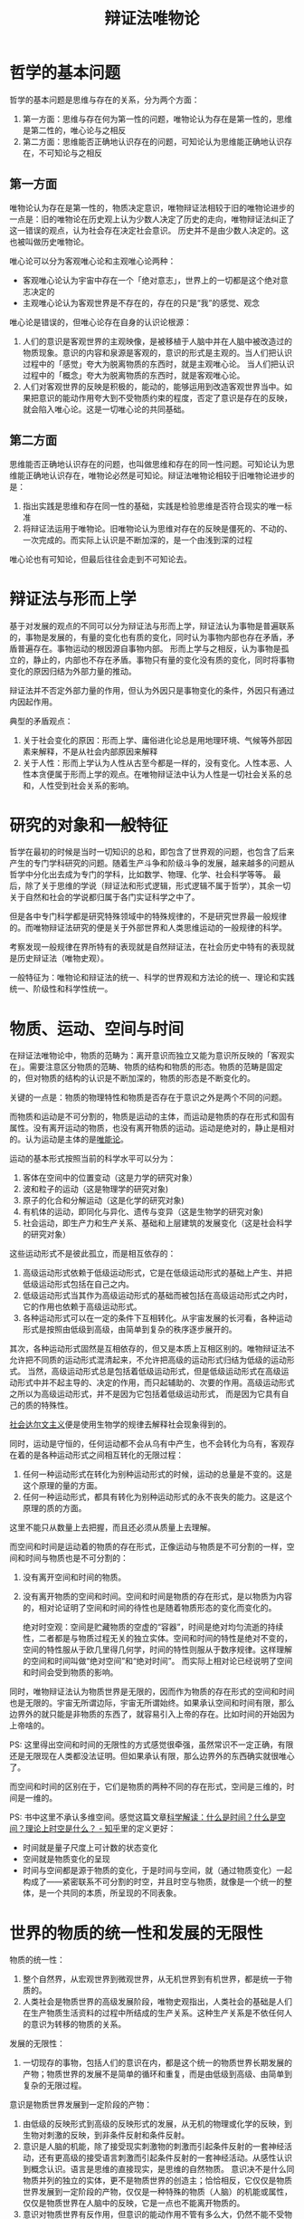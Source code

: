 :PROPERTIES:
:ID:       dbcb0f06-b0ed-4b79-8021-0a7ff74b9bd3
:ROAM_ALIASES: 唯物辩证法
:END:
#+TITLE: 辩证法唯物论
#+filetags: :Philosophy:

* 目录                                                    :TOC_4_gh:noexport:
- [[#哲学的基本问题][哲学的基本问题]]
  - [[#第一方面][第一方面]]
  - [[#第二方面][第二方面]]
- [[#辩证法与形而上学][辩证法与形而上学]]
- [[#研究的对象和一般特征][研究的对象和一般特征]]
- [[#物质运动空间与时间][物质、运动、空间与时间]]
- [[#世界的物质的统一性和发展的无限性][世界的物质的统一性和发展的无限性]]
- [[#实践论和矛盾论][《实践论》和《矛盾论》]]
  - [[#实践论][实践论]]
  - [[#矛盾论][矛盾论]]
    - [[#基本矛盾和主要矛盾][基本矛盾和主要矛盾]]
  - [[#参考][参考]]

* 哲学的基本问题
  哲学的基本问题是思维与存在的关系，分为两个方面：
  1. 第一方面：思维与存在何为第一性的问题，唯物论认为存在是第一性的，思维是第二性的，唯心论与之相反
  2. 第二方面：思维能否正确地认识存在的问题，可知论认为思维能正确地认识存在，不可知论与之相反

** 第一方面
   唯物论认为存在是第一性的，物质决定意识，唯物辩证法相较于旧的唯物论进步的一点是：旧的唯物论在历史观上认为少数人决定了历史的走向，唯物辩证法纠正了这一错误的观点，认为社会存在决定社会意识。
   历史并不是由少数人决定的。这也被叫做历史唯物论。

   唯心论可以分为客观唯心论和主观唯心论两种：
   + 客观唯心论认为宇宙中存在一个「绝对意志」，世界上的一切都是这个绝对意志决定的
   + 主观唯心论认为客观世界是不存在的，存在的只是“我”的感觉、观念

   唯心论是错误的，但唯心论存在自身的认识论根源：
   1. 人们的意识是客观世界的主观映像，是被移植于人脑中并在人脑中被改造过的物质现象。意识的内容和泉源是客观的，意识的形式是主观的。当人们把认识过程中的「感觉」夸大为脱离物质的东西时，就是主观唯心论。
      当人们把认识过程中的「概念」夸大为脱离物质的东西时，就是客观唯心论。
   2. 人们对客观世界的反映是积极的，能动的，能够运用到改造客观世界当中。如果把意识的能动作用夸大到不受物质约束的程度，否定了意识是存在的反映，就会陷入唯心论。这是一切唯心论的共同基础。

** 第二方面
   思维能否正确地认识存在的问题，也叫做思维和存在的同一性问题。可知论认为思维能正确地认识存在，唯物论必然是可知论。辩证法唯物论相较于旧唯物论进步的是：
   1. 指出实践是思维和存在同一性的基础，实践是检验思维是否符合现实的唯一标准
   2. 将辩证法运用于唯物论。旧唯物论认为思维对存在的反映是僵死的、不动的、一次完成的。而实际上认识是不断加深的，是一个由浅到深的过程

   唯心论也有可知论，但最后往往会走到不可知论去。

* 辩证法与形而上学
  基于对发展的观点的不同可以分为辩证法与形而上学，辩证法认为事物是普遍联系的，事物是发展的，有量的变化也有质的变化，同时认为事物内部也存在矛盾，矛盾普遍存在。事物运动的根因源自事物内部。
  形而上学与之相反，认为事物是孤立的，静止的，内部也不存在矛盾。事物只有量的变化没有质的变化，同时将事物变化的原因归结为外部力量的推动。

  辩证法并不否定外部力量的作用，但认为外因只是事物变化的条件，外因只有通过内因起作用。

  典型的矛盾观点：
  1. 关于社会变化的原因：形而上学、庸俗进化论总是用地理环境、气候等外部因素来解释，不是从社会内部原因来解释
  2. 关于人性：形而上学认为人性从古至今都是一样的，没有变化。人性本恶、人性本贪便属于形而上学的观点。在唯物辩证法中认为人性是一切社会关系的总和，人性受到社会关系的影响。

* 研究的对象和一般特征
  哲学在最初的时候是当时一切知识的总和，即包含了世界观的问题，也包含了后来产生的专门学科研究的问题。随着生产斗争和阶级斗争的发展，越来越多的问题从哲学中分化出去成为专门的学科，比如数学、物理、化学、社会科学等等。
  最后，除了关于思维的学说（辩证法和形式逻辑，形式逻辑不属于哲学），其余一切关于自然和社会的学说都归属于各门实证科学之中了。

  但是各中专门科学都是研究特殊领域中的特殊规律的，不是研究世界最一般规律的。而唯物辩证法研究的便是关于外部世界和人类思维运动的一般规律的科学。

  考察发现一般规律在界所特有的表现就是自然辩证法，在社会历史中特有的表现就是历史辩证法（唯物史观）。

  一般特征为：唯物论和辩证法的统一、科学的世界观和方法论的统一、理论和实践统一、阶级性和科学性统一。

* 物质、运动、空间与时间
  在辩证法唯物论中，物质的范畴为：离开意识而独立又能为意识所反映的「客观实在」。需要注意区分物质的范畴、物质的结构和物质的形态。物质的范畴是固定的，但对物质的结构的认识是不断加深的，物质的形态是不断变化的。

  关键的一点是：物质的物理特性和物质是否存在于意识之外是两个不同的问题。

  而物质和运动是不可分割的，物质是运动的主体，而运动是物质的存在形式和固有属性。没有离开运动的物质，也没有离开物质的运动。运动是绝对的，静止是相对的。认为运动是主体的是[[id:d056a180-f9bc-428c-bbb6-9072e6907e5a][唯能论]]。

  运动的基本形式按照当前的科学水平可以分为：
  1. 客体在空间中的位置变动（这是力学的研究对象）
  2. 波和粒子的运动（这是物理学的研究对象)
  3. 原子的化合和分解运动（这是化学的研究对象)
  4. 有机体的运动，即同化与异化、遗传与变异（这是生物学的研究对象)
  5. 社会运动，即生产力和生产关系、基础和上层建筑的发展变化（这是社会科学的研究对象）

  这些运动形式不是彼此孤立，而是相互依存的：
  1. 高级运动形式依赖于低级运动形式，它是在低级运动形式的基础上产生、并把低级运动形式包括在自己之内。
  2. 低级运动形式当其作为高级运动形式的基础而被包括在高级运动形式之内时，它的作用也依赖于高级运动形式。
  3. 各种运动形式可以在一定的条件下互相转化。从宇宙发展的长河看，各种运动形式是按照由低级到高级，由简单到复杂的秩序逐步展开的。

  其次，各种运动形式固然是互相依存的，但又是本质上互相区别的。唯物辩证法不允许把不同质的运动形式混清起来，不允许把高级的运动形式归结为低级的运动形式。
  当然，高级运动形式总是包括着低级运动形式，但是低级运动形式在高级运动形式中并不起主导的、决定的作用，而只起辅助的、次要的作用。高级运动形式之所以为高级运动形式，并不是因为它包括着低级运动形式， 而是因为它具有自己的质的特殊性。

  [[https://zh.wikipedia.org/wiki/%E7%A4%BE%E4%BC%9A%E8%BE%BE%E5%B0%94%E6%96%87%E4%B8%BB%E4%B9%89][社会达尔文主义]]便是使用生物学的规律去解释社会现象得到的。
  
  同时，运动是守恒的，任何运动都不会从乌有中产生，也不会转化为乌有，客观存在着的是各种运动形式之间相互转化的无限过程：
  1. 任何一种运动形式在转化为别种运动形式的时候，运动的总量是不变的。这是这个原理的量的方面。
  2. 任何一种运动形式，都具有转化为别种运动形式的永不丧失的能力。这是这个原理的质的方面。

  这里不能只从数量上去把握，而且还必须从质量上去理解。

  而空间和时间是运动着的物质的存在形式，正像运动与物质是不可分割的一样，空间和时间与物质也是不可分割的：
  1. 没有离开空间和时间的物质。
  2. 没有离开物质的空间和时间。空间和时间是物质的存在形式，是以物质为内容的，相对论证明了空间和时间的待性也是随着物质形态的变化而变化的。

     绝对时空观：空间是贮藏物质的空虚的“容器”，时间是绝对均匀流逝的持续性，二者都是与物质过程无关的独立实体。空间和时间的特性是绝对不变的，空间的特性服从于欧几里得几何学，时间的特性则服从于数序规律。这样理解的空间和时间叫做“绝对空间”和“绝对时间”。
     而实际上相对论已经说明了空间和时间会受到物质的影响。

  同时，唯物辩证法认为物质世界是无限的，因而作为物质的存在形式的空间和时间也是无限的。宇宙无所谓边际，宇宙无所谓始终。如果承认空间和时间有限，那么边界外的就只能是非物质的东西了，就容易引入上帝的存在。比如时间的开始因为上帝啥的。

  PS: 这里得出空间和时间的无限性的方式感觉很牵强，虽然常识不一定正确，有限还是无限现在人类都没法证明。但如果承认有限，那么边界外的东西确实就很唯心了。

  而空间和时间的区别在于，它们是物质的两种不同的存在形式，空间是三维的，时间是一维的。

  PS: 书中这里不承认多维空间。感觉这篇文章[[https://zhuanlan.zhihu.com/p/59497506][科学解读：什么是时间？什么是空间？理论上时空是什么？ - 知乎]]里的定义更好：
  + 时间就是量子尺度上可计数的状态变化
  + 空间就是物质变化的呈现
  + 时间与空间都是源于物质的变化，于是时间与空间，就（通过物质变化）一起构成了——紧密联系不可分割的时空，并且时空与物质，就像是一个统一的整体，是一个共同的本质，所呈现的不同表象。

* 世界的物质的统一性和发展的无限性
  物质的统一性：
  1. 整个自然界，从宏观世界到微观世界，从无机世界到有机世界，都是统一于物质的。
  2. 人类社会是物质世界的高级发展阶段，唯物史观指出，人类社会的基础是人们在生产物质生活资料的过程中所结成的生产关系。这种生产关系是不依任何人的意识为转移的物质的关系。

  发展的无限性：
  1. 一切现存的事物，包括人们的意识在内，都是这个统一的物质世界长期发展的产物；物质世界的发展不是简单的循环和重复，而是由低级到高级、由简单到复杂的无限过程。

  意识是物质世界发展到一定阶段的产物：
  1. 由低级的反映形式到高级的反映形式的发展，从无机的物理或化学的反映，到生物对刺激的反映，到非条件反射和条件反射。
  2. 意识是人脑的机能，除了接受现实刺激物的刺激而引起条件反射的一套神经活动，还有更高级的接受语言刺激而引起条件反射的一套神经活动。从感性认识到概念认识。语言是思维的直接现实，是思维的自然物质。
     意识决不是什么同物质并列的独立的实体，更不是物质世界的创造主；恰恰相反，它仅仅是物质世界发展到一定阶段的产物，仅仅是一种特殊的物质（人脑）的机能或属性，仅仅是物质世界在人脑中的反映，它是一点也不能离开物质的。
  3. 意识对物质世界有反作用，但意识的能动作用不管有多么大，仍然不能不受物质世界的制约，不能超越客观物质条件所许可的范围。

  核心的观点就是：
  1. 物质决定意识，意识是物质的。延展到社会学就是生产力决定生产关系，经济基础决定上层建筑。意识有主观能动性，但也受限于物质基础。
  2. 物质是发展的，形而上的观点，不变或者只有量变没有质变是错误的。

* 《实践论》和《矛盾论》
** 实践论
   :PROPERTIES:
   :ID:       184069db-12a6-4805-973c-41a21e508eba
   :END:
   人对世界的认识源自实践，最初得到的认识属于感性的认识。随着对事物认识的增加，会逐渐得到理性的认识。

   理性认知是否正确需要在在实践中运用才能得出结论。

   「实践 -> 理论 -> 实践」是一个循序渐进的过程。

   只关注理论不关注实践，是教条主义。而只关注实践经验不注重理论的提炼，是经验主义。

** 矛盾论
   :PROPERTIES:
   :ID:       3c6d6981-2f4a-42b8-8f80-5da12b25bdc6
   :END:
   在辩证法唯物论中，矛盾指「事物内部对立统一」这一性质，矛盾普遍存在，但不同事物又存在有各自特殊的矛盾。

   事物的基本矛盾决定事物的根本性质并在事物运动发展的全过程中起支配作用，主要矛盾决定事物当前阶段的性质，规定或影响着其他矛盾的存在和发展。

   矛盾中有存在着占优势的主要矛盾方面，反之是次要矛盾方面。

   矛盾的基本属性是同一性和斗争性，同一是相对的，矛盾的两方面在「一定条件」下可以互相转换。矛盾的两方面也互相依存。而斗争是绝对的，斗争为事物的发展创造了条件，矛盾的解决只有通过斗争性才会成为现实，只有矛盾斗争性才能突破事物原有的极限。

   矛盾斗争的形式有很多种，其中对抗是较为特殊的一种，但并不是所有矛盾都会发展为对抗的形式。在资本主义社会中，阶级矛盾会发展为对抗的形式，但在社会主义中，阶级矛盾可以通过非对抗的斗争解决。

*** 基本矛盾和主要矛盾
    事物的基本矛盾，或者说根本矛盾，决定了事物的根本性质并在事物运动发展的全过程中起支配作用。

    在复杂事物发展的发展过程中，有很许多矛盾存在，其中必然有且只有一种是主要矛盾，它的存在和发展规定或影响着其他矛盾的存在和发展。

    两者区别：
    + 基本矛盾贯彻事物发展始终，决定了事物的根本性质并在事物运动发展的全过程中起支配作用
    + 主要矛盾决定事物当前阶段的性质，事物不同发展阶段的主要矛盾可能不同

    比如人类社会的基本矛盾是生产力和生产关系、经济基础和上层建筑间的矛盾，而处于不同的发展阶段时，比如资本主义社会和社会主义社会，社会的基本矛盾依然没变，但是主要矛盾发生了变化。

    社会依然是社会，基本矛盾没变。而主要矛盾的不同决定了资本主义社会和社会主义社会性质的不同。

** 参考
   + 《实践论》《矛盾论》导读（增订版）
   + [[https://www.marxists.org/chinese/maozedong/1937/index.htm][毛泽东：辩证法唯物论（讲授提纲）（中国人民解放军政治学院训练部 翻印本）]]
   + [[https://www.marxists.org/chinese/maozedong/marxist.org-chinese-mao-193707.htm][实践论：论认识和实践的关系——知和行的关系（一九三七年七月）]]
   + [[https://www.marxists.org/chinese/maozedong/marxist.org-chinese-mao-193708.htm][矛盾论（一九三七年八月）]]
